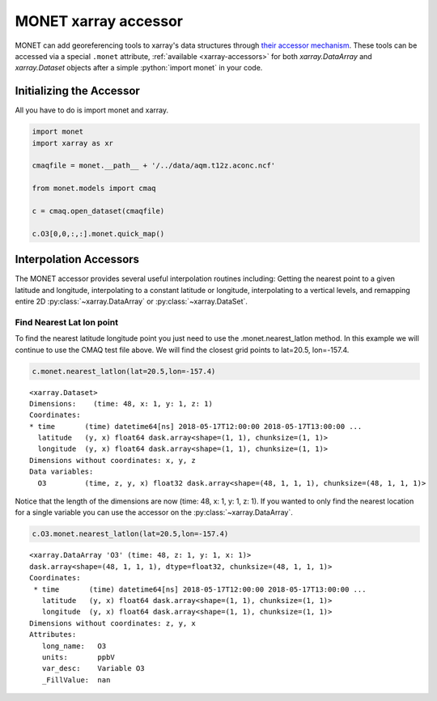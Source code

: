*********************
MONET xarray accessor
*********************

.. role:: python(code)
   :language: python

MONET can add georeferencing tools to xarray's data structures
through `their accessor mechanism <https://docs.xarray.dev/en/stable/internals/extending-xarray.html>`__.
These tools can be
accessed via a special ``.monet`` attribute, :ref:`available <xarray-accessors>` for both `xarray.DataArray` and
`xarray.Dataset` objects after a simple :python:`import monet` in your code.

Initializing the Accessor
--------------------------

All you have to do is import monet and xarray.


.. code-block:: python

    import monet
    import xarray as xr

    cmaqfile = monet.__path__ + '/../data/aqm.t12z.aconc.ncf'

    from monet.models import cmaq

    c = cmaq.open_dataset(cmaqfile)

    c.O3[0,0,:,:].monet.quick_map()

.. image:: tutorial/CMAQ_hi_volcano_files/o3_example_quickmap.png


Interpolation Accessors
-----------------------

The MONET accessor provides several useful interpolation routines including:
Getting the nearest point to a given latitude and longitude, interpolating to a
constant latitude or longitude, interpolating to a vertical levels, and remapping
entire 2D :py:class:`~xarray.DataArray` or :py:class:`~xarray.DataSet`.

Find Nearest Lat lon point
^^^^^^^^^^^^^^^^^^^^^^^^^^

To find the nearest latitude longitude point you just need to use the
.monet.nearest_latlon method. In this example we will continue to use the CMAQ
test file above.  We will find the closest grid points to lat=20.5, lon=-157.4.

.. code-block:: python

    c.monet.nearest_latlon(lat=20.5,lon=-157.4)

.. parsed-literal::

  <xarray.Dataset>
  Dimensions:    (time: 48, x: 1, y: 1, z: 1)
  Coordinates:
  * time       (time) datetime64[ns] 2018-05-17T12:00:00 2018-05-17T13:00:00 ...
    latitude   (y, x) float64 dask.array<shape=(1, 1), chunksize=(1, 1)>
    longitude  (y, x) float64 dask.array<shape=(1, 1), chunksize=(1, 1)>
  Dimensions without coordinates: x, y, z
  Data variables:
    O3         (time, z, y, x) float32 dask.array<shape=(48, 1, 1, 1), chunksize=(48, 1, 1, 1)>

Notice that the length of the dimensions are now (time: 48, x: 1, y: 1, z: 1).
If you wanted to only find the nearest location for a single variable you can
use the accessor on the :py:class:`~xarray.DataArray`.

.. code:: python

    c.O3.monet.nearest_latlon(lat=20.5,lon=-157.4)

.. parsed-literal::

  <xarray.DataArray 'O3' (time: 48, z: 1, y: 1, x: 1)>
  dask.array<shape=(48, 1, 1, 1), dtype=float32, chunksize=(48, 1, 1, 1)>
  Coordinates:
   * time       (time) datetime64[ns] 2018-05-17T12:00:00 2018-05-17T13:00:00 ...
     latitude   (y, x) float64 dask.array<shape=(1, 1), chunksize=(1, 1)>
     longitude  (y, x) float64 dask.array<shape=(1, 1), chunksize=(1, 1)>
  Dimensions without coordinates: z, y, x
  Attributes:
     long_name:   O3
     units:       ppbV
     var_desc:    Variable O3
     _FillValue:  nan
